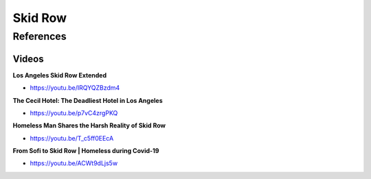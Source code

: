 .. _ZpDZLOzeIN:

=======================================
Skid Row
=======================================

References
=======================================

Videos
---------------------------------------

**Los Angeles Skid Row Extended**

- https://youtu.be/IRQYQZBzdm4


**The Cecil Hotel: The Deadliest Hotel in Los Angeles**

- https://youtu.be/p7vC4zrgPKQ


**Homeless Man Shares the Harsh Reality of Skid Row**

- https://youtu.be/T_c5ff0EEcA


**From Sofi to Skid Row | Homeless during Covid-19**

- https://youtu.be/ACWt9dLjs5w

